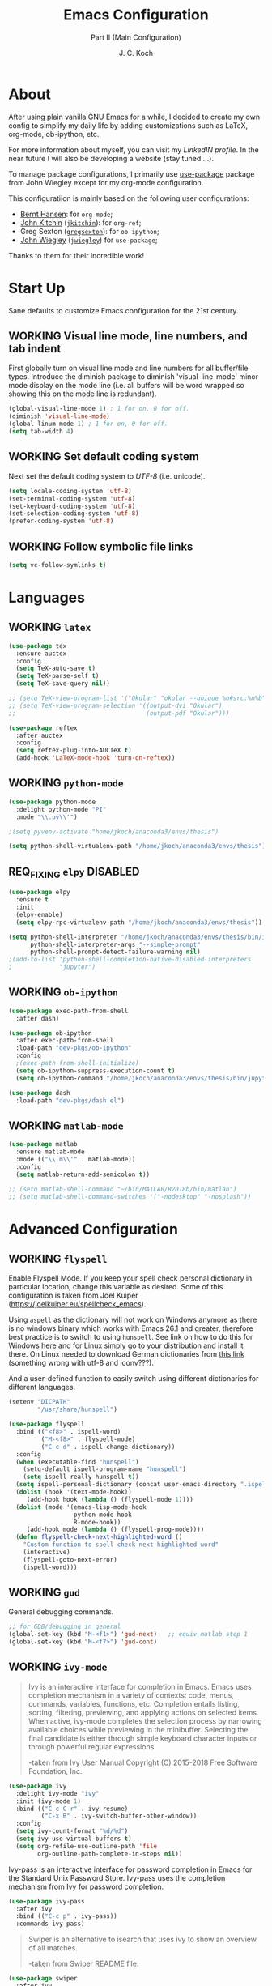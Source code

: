 #+TITLE: Emacs Configuration
#+SUBTITLE: Part II (Main Configuration)
#+AUTHOR: J. C. Koch
#+EMAIL: jchkoch@gmail.com
#+SEQ_TODO: NEW(n) REQ_FIXING(r) | WORKING(w)
#+TAGS: LIKE(l) NOTSURE(o) DISLIKE(d) 

* About
After using plain vanilla GNU Emacs for a while, I decided to create my own config to simplify my daily life by adding customizations such as LaTeX, org-mode, ob-ipython, etc.

For more information about myself, you can visit my [[www.linkedin.com/in/kochjc][LinkedIN profile]]. In the near future I will also be developing a website (stay tuned ...).

To manage package configurations, I primarily use [[https://jwiegley.github.io/use-package][use-package]] package from John Wiegley except for my org-mode configuration.

This configuratiion is mainly based on the following user configurations:
- [[http://doc.norang.ca/org-mode.html][Bernt Hansen]]: for =org-mode=;
- [[http://kitchingroup.cheme.cmu.edu/][John Kitchin]] ([[https://github.com/jkitchin][=jkitchin=]]): for =org-ref=;
- Greg Sexton ([[https://github.com/gregsexton][=gregsexton=]]): for =ob-ipython=;
- [[http://www.newartisans.com][John Wiegley]] ([[https://github.com/jwiegley/dot-emacs/][=jwiegley=]]) for =use-package=;

Thanks to them for their incredible work!

* Start Up
Sane defaults to customize Emacs configuration for the 21st century.

** WORKING Visual line mode, line numbers, and tab indent
First globally turn on visual line mode and line numbers for all buffer/file types.
Introduce the diminish package to diminish 'visual-line-mode' minor mode display on the mode line (i.e. all buffers will be word wrapped so showing this on the mode line is redundant).

#+begin_src emacs-lisp
  (global-visual-line-mode 1) ; 1 for on, 0 for off.
  (diminish 'visual-line-mode)
  (global-linum-mode 1) ; 1 for on, 0 for off.
  (setq tab-width 4)
#+END_SRC

#+RESULTS:
: t

** WORKING Set default coding system
Next set the default coding system to /UTF-8/ (i.e. unicode).

#+BEGIN_SRC emacs-lisp
(setq locale-coding-system 'utf-8)
(set-terminal-coding-system 'utf-8)
(set-keyboard-coding-system 'utf-8)
(set-selection-coding-system 'utf-8)
(prefer-coding-system 'utf-8)
#+END_SRC

#+RESULTS:
** WORKING Follow symbolic file links

#+BEGIN_SRC emacs-lisp
  (setq vc-follow-symlinks t)
#+END_SRC

#+RESULTS:
: t
* Languages
** WORKING =latex=

#+BEGIN_SRC emacs-lisp
    (use-package tex
      :ensure auctex
      :config
      (setq TeX-auto-save t)
      (setq TeX-parse-self t)
      (setq TeX-save-query nil))

    ;; (setq TeX-view-program-list '("Okular" "okular --unique %o#src:%n%b"))
    ;; (setq TeX-view-program-selection '((output-dvi "Okular")
    ;;                                    (output-pdf "Okular")))

    (use-package reftex
      :after auctex
      :config
      (setq reftex-plug-into-AUCTeX t)
      (add-hook 'LaTeX-mode-hook 'turn-on-reftex))
#+END_SRC

** WORKING =python-mode=

#+BEGIN_SRC emacs-lisp
  (use-package python-mode
    :delight python-mode "PI"
    :mode "\\.py\\'")

  ;(setq pyvenv-activate "home/jkoch/anaconda3/envs/thesis")

  (setq python-shell-virtualenv-path "/home/jkoch/anaconda3/envs/thesis")
#+END_SRC

#+RESULTS:
: /home/jkoch/anaconda3/envs/thesis

** REQ_FIXING =elpy=                                       :DISABLED:

#+begin_src emacs-lisp
  (use-package elpy
    :ensure t
    :init
    (elpy-enable)
    (setq elpy-rpc-virtualenv-path "/home/jkoch/anaconda3/envs/thesis")) 

  (setq python-shell-interpreter "/home/jkoch/anaconda3/envs/thesis/bin/ipython"
        python-shell-interpreter-args "--simple-prompt"
        python-shell-prompt-detect-failure-warning nil)
  ;(add-to-list 'python-shell-completion-native-disabled-interpreters
  ;             "jupyter")
#+end_src

#+RESULTS:

** WORKING =ob-ipython=

#+BEGIN_SRC emacs-lisp
  (use-package exec-path-from-shell
    :after dash)

  (use-package ob-ipython
    :after exec-path-from-shell
    :load-path "dev-pkgs/ob-ipython"
    :config
    ;(exec-path-from-shell-initialize)
    (setq ob-ipython-suppress-execution-count t)
    (setq ob-ipython-command "/home/jkoch/anaconda3/envs/thesis/bin/jupyter"))

  (use-package dash
    :load-path "dev-pkgs/dash.el")
#+END_SRC

#+RESULTS:

** WORKING =matlab-mode=

#+BEGIN_SRC emacs-lisp
  (use-package matlab
    :ensure matlab-mode
    :mode (("\\.m\\'" . matlab-mode))
    :config
    (setq matlab-return-add-semicolon t))

  ;; (setq matlab-shell-command "~/bin/MATLAB/R2018b/bin/matlab")
  ;; (setq matlab-shell-command-switches '("-nodesktop" "-nosplash"))
#+END_SRC

#+RESULTS:
: ((\.m\' . matlab-mode) (\.odc\' . archive-mode) (\.odf\' . archive-mode) (\.odi\' . archive-mode) (\.otp\' . archive-mode) (\.odp\' . archive-mode) (\.otg\' . archive-mode) (\.odg\' . archive-mode) (\.ots\' . archive-mode) (\.ods\' . archive-mode) (\.odm\' . archive-mode) (\.ott\' . archive-mode) (\.odt\' . archive-mode) (\.[pP][dD][fF]\' . pdf-view-mode) (\.m\' . octave-mode) (\.py\' . python-mode) (\.hva\' . latex-mode) (\.drv\' . latex-mode) (\.ledger\' . ledger-mode) (/git-rebase-todo\' . git-rebase-mode) (\.tlc$ . tlc-mode) (\.m$ . matlab-mode) (\.po[tx]?\' . po-mode) (\.gpg\(~\|\.~[0-9]+~\)?\' nil epa-file) (\.\(?:3fr\|a\(?:r[tw]\|vs\)\|bmp[23]?\|c\(?:als?\|myka?\|r[2w]\|u[rt]\)\|d\(?:c[mrx]\|ds\|ng\|px\)\|exr\|f\(?:ax\|its\)\|gif\(?:87\)?\|hrz\|ic\(?:on\|[bo]\)\|j\(?:\(?:pe\|[np]\)g\)\|k\(?:25\|dc\)\|m\(?:iff\|ng\|rw\|s\(?:l\|vg\)\|tv\)\|nef\|o\(?:rf\|tb\)\|p\(?:bm\|c\(?:ds\|[dltx]\)\|db\|ef\|gm\|i\(?:ct\|x\)\|jpeg\|n\(?:g\(?:24\|32\|8\)\|[gm]\)\|pm\|sd\|tif\|wp\)\|r\(?:a[fs]\|gb[ao]?\|l[ae]\)\|s\(?:c[rt]\|fw\|gi\|r[2f]\|un\|vgz?\)\|t\(?:ga\|i\(?:ff\(?:64\)?\|le\|m\)\|tf\)\|uyvy\|v\(?:da\|i\(?:car\|d\|ff\)\|st\)\|w\(?:bmp\|pg\)\|x\(?:3f\|bm\|cf\|pm\|wd\|[cv]\)\|y\(?:cbcra?\|uv\)\)\' . image-mode) (\.elc\' . elisp-byte-code-mode) (\.dz\' nil jka-compr) (\.xz\' nil jka-compr) (\.lzma\' nil jka-compr) (\.lz\' nil jka-compr) (\.g?z\' nil jka-compr) (\.bz2\' nil jka-compr) (\.Z\' nil jka-compr) (\.vr[hi]?\' . vera-mode) (\(?:\.\(?:rbw?\|ru\|rake\|thor\|jbuilder\|rabl\|gemspec\|podspec\)\|/\(?:Gem\|Rake\|Cap\|Thor\|Puppet\|Berks\|Vagrant\|Guard\|Pod\)file\)\' . ruby-mode) (\.re?st\' . rst-mode) (\.pyw?\' . python-mode) (\.scss\' . scss-mode) (\.awk\' . awk-mode) (\.\(u?lpc\|pike\|pmod\(\.in\)?\)\' . pike-mode) (\.idl\' . idl-mode) (\.java\' . java-mode) (\.m\' . objc-mode) (\.ii\' . c++-mode) (\.i\' . c-mode) (\.lex\' . c-mode) (\.y\(acc\)?\' . c-mode) (\.[ch]\' . c-mode) (\.\(CC?\|HH?\)\' . c++-mode) (\.[ch]\(pp\|xx\|\+\+\)\' . c++-mode) (\.\(cc\|hh\)\' . c++-mode) (\.\(bat\|cmd\)\' . bat-mode) (\.[sx]?html?\(\.[a-zA-Z_]+\)?\' . html-mode) (\.svgz?\' . image-mode) (\.svgz?\' . xml-mode) (\.x[bp]m\' . image-mode) (\.x[bp]m\' . c-mode) (\.p[bpgn]m\' . image-mode) (\.tiff?\' . image-mode) (\.gif\' . image-mode) (\.png\' . image-mode) (\.jpe?g\' . image-mode) (\.te?xt\' . text-mode) (\.[tT]e[xX]\' . tex-mode) (\.ins\' . tex-mode) (\.ltx\' . latex-mode) (\.dtx\' . doctex-mode) (\.org\' . org-mode) (\.el\' . emacs-lisp-mode) (Project\.ede\' . emacs-lisp-mode) (\.\(scm\|stk\|ss\|sch\)\' . scheme-mode) (\.l\' . lisp-mode) (\.li?sp\' . lisp-mode) (\.[fF]\' . fortran-mode) (\.for\' . fortran-mode) (\.p\' . pascal-mode) (\.pas\' . pascal-mode) (\.\(dpr\|DPR\)\' . delphi-mode) (\.ad[abs]\' . ada-mode) (\.ad[bs].dg\' . ada-mode) (\.\([pP]\([Llm]\|erl\|od\)\|al\)\' . perl-mode) (Imakefile\' . makefile-imake-mode) (Makeppfile\(?:\.mk\)?\' . makefile-makepp-mode) (\.makepp\' . makefile-makepp-mode) (\.mk\' . makefile-gmake-mode) (\.make\' . makefile-gmake-mode) ([Mm]akefile\' . makefile-gmake-mode) (\.am\' . makefile-automake-mode) (\.texinfo\' . texinfo-mode) (\.te?xi\' . texinfo-mode) (\.[sS]\' . asm-mode) (\.asm\' . asm-mode) (\.css\' . css-mode) (\.mixal\' . mixal-mode) (\.gcov\' . compilation-mode) (/\.[a-z0-9-]*gdbinit . gdb-script-mode) (-gdb\.gdb . gdb-script-mode) ([cC]hange\.?[lL]og?\' . change-log-mode) ([cC]hange[lL]og[-.][0-9]+\' . change-log-mode) (\$CHANGE_LOG\$\.TXT . change-log-mode) (\.scm\.[0-9]*\' . scheme-mode) (\.[ckz]?sh\'\|\.shar\'\|/\.z?profile\' . sh-mode) (\.bash\' . sh-mode) (\(/\|\`\)\.\(bash_\(profile\|history\|log\(in\|out\)\)\|z?log\(in\|out\)\)\' . sh-mode) (\(/\|\`\)\.\(shrc\|[kz]shrc\|bashrc\|t?cshrc\|esrc\)\' . sh-mode) (\(/\|\`\)\.\([kz]shenv\|xinitrc\|startxrc\|xsession\)\' . sh-mode) (\.m?spec\' . sh-mode) (\.m[mes]\' . nroff-mode) (\.man\' . nroff-mode) (\.sty\' . latex-mode) (\.cl[so]\' . latex-mode) (\.bbl\' . latex-mode) (\.bib\' . bibtex-mode) (\.bst\' . bibtex-style-mode) (\.sql\' . sql-mode) (\.m[4c]\' . m4-mode) (\.mf\' . metafont-mode) (\.mp\' . metapost-mode) (\.vhdl?\' . vhdl-mode) (\.article\' . text-mode) (\.letter\' . text-mode) (\.i?tcl\' . tcl-mode) (\.exp\' . tcl-mode) (\.itk\' . tcl-mode) (\.icn\' . icon-mode) (\.sim\' . simula-mode) (\.mss\' . scribe-mode) (\.f9[05]\' . f90-mode) (\.f0[38]\' . f90-mode) (\.indent\.pro\' . fundamental-mode) (\.\(pro\|PRO\)\' . idlwave-mode) (\.srt\' . srecode-template-mode) (\.prolog\' . prolog-mode) (\.tar\' . tar-mode) (\.\(arc\|zip\|lzh\|lha\|zoo\|[jew]ar\|xpi\|rar\|7z\|ARC\|ZIP\|LZH\|LHA\|ZOO\|[JEW]AR\|XPI\|RAR\|7Z\)\' . archive-mode) (\.oxt\' . archive-mode) (\.\(deb\|[oi]pk\)\' . archive-mode) (\`/tmp/Re . text-mode) (/Message[0-9]*\' . text-mode) (\`/tmp/fol/ . text-mode) (\.oak\' . scheme-mode) (\.sgml?\' . sgml-mode) (\.x[ms]l\' . xml-mode) (\.dbk\' . xml-mode) (\.dtd\' . sgml-mode) (\.ds\(ss\)?l\' . dsssl-mode) (\.jsm?\' . javascript-mode) (\.json\' . javascript-mode) (\.[ds]?vh?\' . verilog-mode) (\.by\' . bovine-grammar-mode) (\.wy\' . wisent-grammar-mode) ([:/\]\..*\(emacs\|gnus\|viper\)\' . emacs-lisp-mode) (\`\..*emacs\' . emacs-lisp-mode) ([:/]_emacs\' . emacs-lisp-mode) (/crontab\.X*[0-9]+\' . shell-script-mode) (\.ml\' . lisp-mode) (\.ld[si]?\' . ld-script-mode) (ld\.?script\' . ld-script-mode) (\.xs\' . c-mode) (\.x[abdsru]?[cnw]?\' . ld-script-mode) (\.zone\' . dns-mode) (\.soa\' . dns-mode) (\.asd\' . lisp-mode) (\.\(asn\|mib\|smi\)\' . snmp-mode) (\.\(as\|mi\|sm\)2\' . snmpv2-mode) (\.\(diffs?\|patch\|rej\)\' . diff-mode) (\.\(dif\|pat\)\' . diff-mode) (\.[eE]?[pP][sS]\' . ps-mode) (\.\(?:PDF\|DVI\|OD[FGPST]\|DOCX?\|XLSX?\|PPTX?\|pdf\|djvu\|dvi\|od[fgpst]\|docx?\|xlsx?\|pptx?\)\' . doc-view-mode-maybe) (configure\.\(ac\|in\)\' . autoconf-mode) (\.s\(v\|iv\|ieve\)\' . sieve-mode) (BROWSE\' . ebrowse-tree-mode) (\.ebrowse\' . ebrowse-tree-mode) (#\*mail\* . mail-mode) (\.g\' . antlr-mode) (\.mod\' . m2-mode) (\.ses\' . ses-mode) (\.docbook\' . sgml-mode) (\.com\' . dcl-mode) (/config\.\(?:bat\|log\)\' . fundamental-mode) (\.\(?:[iI][nN][iI]\|[lL][sS][tT]\|[rR][eE][gG]\|[sS][yY][sS]\)\' . conf-mode) (\.\(?:desktop\|la\)\' . conf-unix-mode) (\.ppd\' . conf-ppd-mode) (java.+\.conf\' . conf-javaprop-mode) (\.properties\(?:\.[a-zA-Z0-9._-]+\)?\' . conf-javaprop-mode) (\`/etc/\(?:DIR_COLORS\|ethers\|.?fstab\|.*hosts\|lesskey\|login\.?de\(?:fs\|vperm\)\|magic\|mtab\|pam\.d/.*\|permissions\(?:\.d/.+\)?\|protocols\|rpc\|services\)\' . conf-space-mode) (\`/etc/\(?:acpid?/.+\|aliases\(?:\.d/.+\)?\|default/.+\|group-?\|hosts\..+\|inittab\|ksysguarddrc\|opera6rc\|passwd-?\|shadow-?\|sysconfig/.+\)\' . conf-mode) ([cC]hange[lL]og[-.][-0-9a-z]+\' . change-log-mode) (/\.?\(?:gitconfig\|gnokiirc\|hgrc\|kde.*rc\|mime\.types\|wgetrc\)\' . conf-mode) (/\.\(?:enigma\|gltron\|gtk\|hxplayer\|net\|neverball\|qt/.+\|realplayer\|scummvm\|sversion\|sylpheed/.+\|xmp\)rc\' . conf-mode) (/\.\(?:gdbtkinit\|grip\|orbital/.+txt\|rhosts\|tuxracer/options\)\' . conf-mode) (/\.?X\(?:default\|resource\|re\)s\> . conf-xdefaults-mode) (/X11.+app-defaults/\|\.ad\' . conf-xdefaults-mode) (/X11.+locale/.+/Compose\' . conf-colon-mode) (/X11.+locale/compose\.dir\' . conf-javaprop-mode) (\.~?[0-9]+\.[0-9][-.0-9]*~?\' nil t) (\.\(?:orig\|in\|[bB][aA][kK]\)\' nil t) ([/.]c\(?:on\)?f\(?:i?g\)?\(?:\.[a-zA-Z0-9._-]+\)?\' . conf-mode-maybe) (\.[1-9]\' . nroff-mode) (\.tgz\' . tar-mode) (\.tbz2?\' . tar-mode) (\.txz\' . tar-mode) (\.\(aux\|bbl\|toc\|lo[ft]\|idx\|ind\|glo\)\' . plain-tex-mode) (\.maple\' . maple-mode) (\.mpl\' . maple-mode) (\^maple- . maple-mode) (\^mpl- . maple-mode) (\.perl\' . perl-mode) (\.p\' . pascal-mode))

* Advanced Configuration
** WORKING =flyspell=
Enable Flyspell Mode. 
If you keep your spell check personal dictionary in particular location, change this variable as desired. 
Some of this configuration is taken from Joel Kuiper (https://joelkuiper.eu/spellcheck_emacs).

Using =aspell= as the dictionary will not work on Windows anymore as there is no windows binary which works with Emacs 26.1 and greater, therefore best practice is to switch to using =hunspell=.
See link on how to do this for Windows [[https://lists.gnu.org/archive/html/help-gnu-emacs/2014-04/msg00030.html][here]] and for Linux simply go to your distribution and install it there.
On Linux needed to download German dictionaries from [[https://github.com/wooorm/dictionaries][this link]] (something wrong with utf-8 and iconv???).

And a user-defined function to easily switch using different dictionaries for different languages.

#+begin_src emacs-lisp
  (setenv "DICPATH"
          "/usr/share/hunspell")
#+end_src

#+RESULTS:
: /usr/share/hunspell

#+BEGIN_SRC emacs-lisp
  (use-package flyspell
    :bind (("<f8>" . ispell-word)
           ("M-<f8>" . flyspell-mode)
           ("C-c d" . ispell-change-dictionary))
    :config
    (when (executable-find "hunspell")
      (setq-default ispell-program-name "hunspell")
      (setq ispell-really-hunspell t))
    (setq ispell-personal-dictionary (concat user-emacs-directory ".ispell"))
    (dolist (hook '(text-mode-hook))
       (add-hook hook (lambda () (flyspell-mode 1))))
    (dolist (mode '(emacs-lisp-mode-hook
                    python-mode-hook
                    R-mode-hook))
       (add-hook mode (lambda () (flyspell-prog-mode)))) 
    (defun flyspell-check-next-highlighted-word ()
      "Custom function to spell check next highlighted word"
      (interactive)
      (flyspell-goto-next-error)
      (ispell-word)))
#+END_SRC

#+RESULTS:
: ispell-change-dictionary

** WORKING =gud=
General debugging commands.

#+BEGIN_SRC emacs-lisp
  ;; for GDB/debugging in general
  (global-set-key (kbd "M-<f1>") 'gud-next)   ;; equiv matlab step 1 
  (global-set-key (kbd "M-<f7>") 'gud-cont)
#+END_SRC

#+RESULTS:
: gud-finish

** WORKING =ivy-mode=

#+BEGIN_QUOTE
Ivy is an interactive interface for completion in Emacs. Emacs uses completion mechanism in a variety of contexts: code, menus, commands, variables, functions, etc. Completion entails listing, sorting, filtering, previewing, and applying actions on selected items. When active, ivy-mode completes the selection process by narrowing available choices while previewing in the minibuffer. Selecting the final candidate is either through simple keyboard character inputs or through powerful regular expressions. 

-taken from Ivy User Manual Copyright (C) 2015-2018 Free Software Foundation, Inc. 
#+END_QUOTE

#+BEGIN_SRC emacs-lisp
  (use-package ivy
    :delight ivy-mode "ivy"
    :init (ivy-mode 1)
    :bind (("C-c C-r" . ivy-resume)
           ("C-x B" . ivy-switch-buffer-other-window))
    :config
    (setq ivy-count-format "%d/%d")
    (setq ivy-use-virtual-buffers t)
    (setq org-refile-use-outline-path 'file
          org-outline-path-complete-in-steps nil))
#+END_SRC

#+RESULTS:
: ivy-switch-buffer-other-window

Ivy-pass is an interactive interface for password completion in Emacs for the Standard Unix Password Store. Ivy-pass uses the completion mechanism from Ivy for password completion.

#+BEGIN_SRC emacs-lisp
  (use-package ivy-pass
    :after ivy
    :bind (("C-c p" . ivy-pass))
    :commands ivy-pass)
#+END_SRC

#+BEGIN_QUOTE
Swiper is an alternative to isearch that uses ivy to show an overview of all matches.

-taken from Swiper README file.
#+END_QUOTE

#+BEGIN_SRC emacs-lisp
  (use-package swiper
    :after ivy
    :bind (("C-s" . swiper)
           ("C-r" . swiper)))
#+END_SRC

#+RESULTS:
: swiper

** WORKING =ibuffer=
Set the Buffer List buffer as to default with "ibuffer".

#+BEGIN_SRC emacs-lisp
  (use-package ibuffer
    :init
    (add-hook 'ibuffer-mode-hook
              (lambda ()
                (ibuffer-auto-mode 1)
                (ibuffer-switch-to-saved-filter-groups "default")))
    :bind ("C-x C-b" . ibuffer)
    :config
    (setq ibuffer-saved-filter-groups
          (quote (("default"
                   ("dired" (mode . dired-mode))
                   ("org" (name . "^.*org$"))
                   ("shell" (or (mode . eshell-mode) (mode . shell-mode)))
                   ("programming" (or
                                   (mode . python-mode)
                                   (mode . octave-mode)))
                   ("emacs" (or
                             (name . "^\\*scratch\\*$")
                             (name . "^\\*Messages\\*$")))
                   ("magit" (mode . Magit)) 
                   )))))
#+END_SRC

#+RESULTS:
: ibuffer

** WORKING =ledger-mode=
Plain-text double-entry accounting program.

#+BEGIN_SRC emacs-lisp
  (use-package ledger-mode
    :mode "\\.ledger\\'"
    :config
    (add-hook 'ledger-mode-hook
              (lambda ()
                (setq-local tab-always-indent 'complete)
                (setq-local completion-cycle-threshold t)
                (setq-local ledger-complete-in-steps t)
                (setq-local (ledger-clear-whole-transactions t)))))

  (use-package flycheck-ledger 
    :after ledger-mode)
#+END_SRC

#+RESULTS:

** WORKING =magit=
Set up Git version control from within Emacs using the package Magit.

#+begin_src emacs-lisp
(use-package magit
  :bind (("C-x g" . magit-status)))
#+end_src

#+RESULTS:
: magit-status

** WORKING =ox-word=
From John Kitchin. Downloaded (static) elisp file.

#+begin_src elisp
  (add-to-list 'load-path "~/.emacs.d/dev-pkgs/")
  (require 'ox-word)
#+end_src

#+RESULTS:
: ox-word

** WORKING =pamparam=

From [[https://melpa.org/#/pamparam][Melpa]] uploaded by abo-abo.

#+begin_src emacs-lisp
  (use-package pamparam
    :config
    (setq pamparam-path "/winc/jk/languagelearning/sverige/pamparamRepo/sverige.pam")
    (setq pamparam-alist '(("/winc/jk/languagelearning/sverige/pamparamRepo/sverige.org"
                          . "/winc/jk/languagelearning/sverige/pamparamRepo/sverige.pam")))
    (global-set-key (kbd "C-c m") 'hydra-pamparam/body))
#+end_src

#+RESULTS:
: t

** WORKING =pdf-tools=

#+BEGIN_SRC emacs-lisp
  (add-to-list 'load-path "~/.emacs.d/dev-pkgs/pdf-tools")
  (use-package pdf-tools)
  (pdf-tools-install)
  (add-hook 'pdf-view-mode-hook (lambda() (linum-mode -1)))
#+END_SRC

#+RESULTS:
| pdf-tools-enable-minor-modes | (lambda nil (linum-mode -1)) |

** WORKING =try=
A package to try out other interesting GNU Emacs packages without having to install the packages.

#+BEGIN_SRC emacs-lisp
  (use-package try)
#+END_SRC

** WORKING =undo-tree-mode=
Package improves undo/redo commands within Emacs. Note that custom key binding for undo "C-z" replaces (removes) normal command to minimize the Emacs window.

#+BEGIN_SRC emacs-lisp
  (use-package undo-tree
    :delight undo-tree-mode "Z"
    :bind (("C-z" . undo-tree-undo)
           ("C-S-z" . redo))
    :config 
    (global-undo-tree-mode) ;;turn on everywhere
    (defalias 'redo 'undo-tree-redo))
#+END_SRC

#+RESULTS:
: redo

** WORKING =ox-ipynb=

#+begin_src emacs-lisp
  (add-to-list 'load-path "~/.emacs.d/dev-pkgs/ox-ipynb")
  (require 'ox-ipynb)
#+end_src

#+RESULTS:
: ox-ipynb

* =org-mode=

#+BEGIN_QUOTE
Org mode is for keeping notes, maintaining TODO lists, planning projects, and
authoring documents with a fast and effective plain-text system.

[[http://orgmode.org/][Carsten Dominik]]
#+END_QUOTE

#+BEGIN_SRC emacs-lisp
  (use-package org
    :ensure org-plus-contrib
    :bind (("<f12>" . org-agenda)
           ("C-c l" . org-insert-link)
           ("C-o" . org-open-at-point)
           ("C-c c" . org-capture)
           ("<f2>" . org-edit-src-code)
           ("<f3>" . org-edit-src-exit)
           ("<f5>" . org-clock-in)
           ("<f6>" . org-clock-out)
           ("<f7>" . org-habit-toggle-habits)
           ("<f9> I" . bh/punch-in)
           ("<f9> O" . bh/punch-out)
           ("<f9> SPC" . bh/clock-in-last-task)
           ("C-c d" . org-decrypt-entry)))

  (add-hook 'org-mode-hook
            (lambda () (set-input-method "swedish-postfix")))
#+END_SRC

#+RESULTS:
: org-decrypt-entry

#+BEGIN_SRC emacs-lisp
  (require 'ox-extra)
  (ox-extras-activate '(ignore-headlines))
  (setq org-list-allow-alphabetical t)
#+END_SRC

#+RESULTS:
: t

** WORKING TODO States

#+BEGIN_SRC emacs-lisp
  (setq org-todo-keywords
    (quote ((sequence "TODO(t)" "NEXT(n)" "|" "DONE(d)" "REVIEW(r)")
            (sequence "WAITING(w@/!)" "HOLD(h@/!)" "|" "CANCELLED(c@/!)" "PHONE" "MEETING"))))

  (setq org-todo-keyword-faces
    (quote (("TODO" :foreground "red" :weight bold)
            ("NEXT" :foreground "blue" :weight bold)
            ("DONE" :foreground "forest green" :weight bold)
            ("REVIEW" :foreground "yellow" :weight bold)
            ("WAITING" :foreground "orange" :weight bold)
            ("HOLD" :foreground "magenta" :weight bold)
            ("CANCELLED" :foreground "forest green" :weight bold)
            ("MEETING" :foreground "forest green" :weight bold)
            ("PHONE" :foreground "forest green" :weight bold))))

  (setq org-use-fast-todo-selection t)
#+END_SRC

#+RESULTS:
: t

** WORKING Tag Configuration

#+BEGIN_SRC emacs-lisp
  ;; TODO state tag triggers
  (setq org-todo-state-tags-triggers
        (quote (("CANCELLED" ("CANCELLED" . t))
                ("WAITING" ("WAITING" . t))
                ("HOLD" ("WAITING") ("HOLD" . t))
                (done ("WAITING") ("HOLD"))
                ("TODO" ("WAITING") ("CANCELLED") ("HOLD"))
                ("NEXT" ("WAITING") ("CANCELLED") ("HOLD"))
                ("DONE" ("WAITING") ("CANCELLED") ("HOLD")))))

  ;; Tag placement
  (setq org-tags-column -70)
#+END_SRC

#+RESULTS:
: -70

** WORKING Agenda
*** WORKING Set agenda files
Set directory where all my files for the Org-Mode Agenda exist.
This code will set a directory and will be recursive into sub-directories.
Taken from https://www.reddit.com/r/orgmode/comments/6q6cdk/adding_files_to_the_agenda_list_recursively/.

#+BEGIN_SRC emacs-lisp
  (setq org-agenda-files (list "/winc/jk/myLife/"))
#+END_SRC

#+RESULTS:
| /winc/jk/myLife/ |

*** WORKING =org-habit=

#+BEGIN_SRC emacs-lisp
  ;; (add-to-list 'org-modules 'org-habit)
  (require 'org-habit)
  (setq org-modules (quote (org-habit)))
  (setq org-habit-show-habits-only-for-today t)
  (setq org-habit-graph-column 45)
#+END_SRC

#+RESULTS:
: 45

*** Custom agenda functions

#+BEGIN_SRC emacs-lisp
  (defun bh/find-project-task ()
    "Move point to the parent (project) task if any"
    (save-restriction
      (widen)
      (let ((parent-task (save-excursion (org-back-to-heading 'invisible-ok) (point))))
        (while (org-up-heading-safe)
          (when (member (nth 2 (org-heading-components)) org-todo-keywords-1)
            (setq parent-task (point))))
        (goto-char parent-task)
        parent-task)))

  (defun bh/is-project-p ()
    "Any task with a todo keyword subtask"
    (save-restriction
      (widen)
      (let ((has-subtask)
            (subtree-end (save-excursion (org-end-of-subtree t)))
            (is-a-task (member (nth 2 (org-heading-components)) org-todo-keywords-1)))
        (save-excursion
          (forward-line 1)
          (while (and (not has-subtask)
                      (< (point) subtree-end)
                      (re-search-forward "^\*+ " subtree-end t))
            (when (member (org-get-todo-state) org-todo-keywords-1)
              (setq has-subtask t))))
        (and is-a-task has-subtask))))

  (defun bh/is-project-subtree-p ()
    "Any task with a todo keyword that is in a project subtree.
  Callers of this function already widen the buffer view."
    (let ((task (save-excursion (org-back-to-heading 'invisible-ok)
                                (point))))
      (save-excursion
        (bh/find-project-task)
        (if (equal (point) task)
            nil
          t))))

  (defun bh/is-task-p ()
    "Any task with a todo keyword and no subtask"
    (save-restriction
      (widen)
      (let ((has-subtask)
            (subtree-end (save-excursion (org-end-of-subtree t)))
            (is-a-task (member (nth 2 (org-heading-components)) org-todo-keywords-1)))
        (save-excursion
          (forward-line 1)
          (while (and (not has-subtask)
                      (< (point) subtree-end)
                      (re-search-forward "^\*+ " subtree-end t))
            (when (member (org-get-todo-state) org-todo-keywords-1)
              (setq has-subtask t))))
        (and is-a-task (not has-subtask)))))

  (defun bh/is-subproject-p ()
    "Any task which is a subtask of another project"
    (let ((is-subproject)
          (is-a-task (member (nth 2 (org-heading-components)) org-todo-keywords-1)))
      (save-excursion
        (while (and (not is-subproject) (org-up-heading-safe))
          (when (member (nth 2 (org-heading-components)) org-todo-keywords-1)
            (setq is-subproject t))))
      (and is-a-task is-subproject)))

  (defun bh/list-sublevels-for-projects-indented ()
    "Set org-tags-match-list-sublevels so when restricted to a subtree we list all subtasks.
    This is normally used by skipping functions where this variable is already local to the agenda."
    (if (marker-buffer org-agenda-restrict-begin)
        (setq org- tags-match-list-sublevels 'indented)
      (setq org-tags-match-list-sublevels nil))
    nil)

  (defun bh/list-sublevels-for-projects ()
    "Set org-tags-match-list-sublevels so when restricted to a subtree we list all subtasks.
    This is normally used by skipping functions where this variable is already local to the agenda."
    (if (marker-buffer org-agenda-restrict-begin)
        (setq org-tags-match-list-sublevels t)
      (setq org-tags-match-list-sublevels nil))
    nil)

  (defvar bh/hide-scheduled-and-waiting-next-tasks t)

  (defun bh/toggle-next-task-display ()
    (interactive)
    (setq bh/hide-scheduled-and-waiting-next-tasks (not bh/hide-scheduled-and-waiting-next-tasks))
    (when  (equal major-mode 'org-agenda-mode)
      (org-agenda-redo))
    (message "%s WAITING and SCHEDULED NEXT Tasks" (if bh/hide-scheduled-and-waiting-next-tasks "Hide" "Show")))

  (defun bh/skip-stuck-projects ()
    "Skip trees that are not stuck projects"
    (save-restriction
      (widen)
      (let ((next-headline (save-excursion (or (outline-next-heading) (point-max)))))
        (if (bh/is-project-p)
            (let* ((subtree-end (save-excursion (org-end-of-subtree t)))
                   (has-next ))
              (save-excursion
                (forward-line 1)
                (while (and (not has-next) (< (point) subtree-end) (re-search-forward "^\\*+ NEXT " subtree-end t))
                  (unless (member "WAITING" (org-get-tags-at))
                    (setq has-next t))))
              (if has-next
                  nil
                next-headline)) ; a stuck project, has subtasks but no next task
          nil))))

  (defun bh/skip-non-stuck-projects ()
    "Skip trees that are not stuck projects"
    ;; (bh/list-sublevels-for-projects-indented)
    (save-restriction
      (widen)
      (let ((next-headline (save-excursion (or (outline-next-heading) (point-max)))))
        (if (bh/is-project-p)
            (let* ((subtree-end (save-excursion (org-end-of-subtree t)))
                   (has-next ))
              (save-excursion
                (forward-line 1)
                (while (and (not has-next) (< (point) subtree-end) (re-search-forward "^\\*+ NEXT " subtree-end t))
                  (unless (member "WAITING" (org-get-tags-at))
                    (setq has-next t))))
              (if has-next
                  next-headline
                nil)) ; a stuck project, has subtasks but no next task
          next-headline))))

  (defun bh/skip-non-projects ()
    "Skip trees that are not projects"
    ;; (bh/list-sublevels-for-projects-indented)
    (if (save-excursion (bh/skip-non-stuck-projects))
        (save-restriction
          (widen)
          (let ((subtree-end (save-excursion (org-end-of-subtree t))))
            (cond
             ((bh/is-project-p)
              nil)
             ((and (bh/is-project-subtree-p) (not (bh/is-task-p)))
              nil)
             (t
              subtree-end))))
      (save-excursion (org-end-of-subtree t))))

  (defun bh/skip-non-tasks ()
    "Show non-project tasks.
  Skip project and sub-project tasks, habits, and project related tasks."
    (save-restriction
      (widen)
      (let ((next-headline (save-excursion (or (outline-next-heading) (point-max)))))
        (cond
         ((bh/is-task-p)
          nil)
         (t
          next-headline)))))

  (defun bh/skip-project-trees-and-habits ()
    "Skip trees that are projects"
    (save-restriction
      (widen)
      (let ((subtree-end (save-excursion (org-end-of-subtree t))))
        (cond
         ((bh/is-project-p)
          subtree-end)
         ((org-is-habit-p)
          subtree-end)
         (t
          nil)))))

  (defun bh/skip-projects-and-habits-and-single-tasks ()
    "Skip trees that are projects, tasks that are habits, single non-project tasks"
    (save-restriction
      (widen)
      (let ((next-headline (save-excursion (or (outline-next-heading) (point-max)))))
        (cond
         ((org-is-habit-p)
          next-headline)
         ((and bh/hide-scheduled-and-waiting-next-tasks
               (member "WAITING" (org-get-tags-at)))
          next-headline)
         ((bh/is-project-p)
          next-headline)
         ((and (bh/is-task-p) (not (bh/is-project-subtree-p)))
          next-headline)
         (t
          nil)))))

  (defun bh/skip-project-tasks-maybe ()
    "Show tasks related to the current restriction.
  When restricted to a project, skip project and sub project tasks, habits, NEXT tasks, and loose tasks.
  When not restricted, skip project and sub-project tasks, habits, and project related tasks."
    (save-restriction
      (widen)
      (let* ((subtree-end (save-excursion (org-end-of-subtree t)))
             (next-headline (save-excursion (or (outline-next-heading) (point-max))))
             (limit-to-project (marker-buffer org-agenda-restrict-begin)))
        (cond
         ((bh/is-project-p)
          next-headline)
         ((org-is-habit-p)
          subtree-end)
         ((and (not limit-to-project)
               (bh/is-project-subtree-p))
          subtree-end)
         ((and limit-to-project
               (bh/is-project-subtree-p)
               (member (org-get-todo-state) (list "NEXT")))
          subtree-end)
         (t
          nil)))))

  (defun bh/skip-project-tasks ()
    "Show non-project tasks.
  Skip project and sub-project tasks, habits, and project related tasks."
    (save-restriction
      (widen)
      (let* ((subtree-end (save-excursion (org-end-of-subtree t))))
        (cond
         ((bh/is-project-p)
          subtree-end)
         ((org-is-habit-p)
          subtree-end)
         ((bh/is-project-subtree-p)
          subtree-end)
         (t
          nil)))))

  (defun bh/skip-non-project-tasks ()
    "Show project tasks.
  Skip project and sub-project tasks, habits, and loose non-project tasks."
    (save-restriction
      (widen)
      (let* ((subtree-end (save-excursion (org-end-of-subtree t)))
             (next-headline (save-excursion (or (outline-next-heading) (point-max)))))
        (cond
         ((bh/is-project-p)
          next-headline)
         ((org-is-habit-p)
          subtree-end)
         ((and (bh/is-project-subtree-p)
               (member (org-get-todo-state) (list "NEXT")))
          subtree-end)
         ((not (bh/is-project-subtree-p))
          subtree-end)
         (t
          nil)))))

  (defun bh/skip-projects-and-habits ()
    "Skip trees that are projects and tasks that are habits"
    (save-restriction
      (widen)
      (let ((subtree-end (save-excursion (org-end-of-subtree t))))
        (cond
         ((bh/is-project-p)
          subtree-end)
         ((org-is-habit-p)
          subtree-end)
         (t
          nil)))))

  (defun bh/skip-non-subprojects ()
    "Skip trees that are not projects"
    (let ((next-headline (save-excursion (outline-next-heading))))
      (if (bh/is-subproject-p)
          nil
        next-headline)))

#+END_SRC

#+RESULTS:
: bh/skip-non-subprojects

*** WORKING Custom agenda view
Custom agenda view to see today's calendar and a list of NEXT tasks that I can work on next.

#+BEGIN_SRC emacs-lisp
  (setq org-agenda-span 'day)
  (setq org-agenda-use-time-grid t)
  (setq org-agenda-tags-column -155)
  (add-hook 'org-agenda-mode-hook
          (lambda ()
            (visual-line-mode -1)
            (toggle-truncate-lines 1)))

  (setq org-agenda-custom-commands
        (quote (("N" "Notes" tags "NOTE"
                 ((org-agenda-overriding-header "Notes")
                  (org-tags-match-list-sublevels t)))
                ("h" "Habits" tags-todo "STYLE=\"habit\""
                 ((org-agenda-overriding-header "Habits")
                  (org-agenda-sorting-strategy
                   '(todo-state-down effort-up category-keep))))
                (" " "Agenda"
                 ((agenda "" nil)
                  (tags "REFILE"
                        ((org-agenda-overriding-header "Tasks to Refile")
                         (org-tags-match-list-sublevels nil)))
                  (tags-todo "-CANCELLED/!NEXT"
                             ((org-agenda-overriding-header (concat "Project Next Tasks"
                                                                    (if bh/hide-scheduled-and-waiting-next-tasks
                                                                        ""
                                                                      " (including WAITING and SCHEDULED tasks)")))
                              (org-agenda-skip-function 'bh/skip-projects-and-habits-and-single-tasks)
                              (org-tags-match-list-sublevels t)
                              (org-agenda-todo-ignore-scheduled bh/hide-scheduled-and-waiting-next-tasks)
                              (org-agenda-todo-ignore-deadlines bh/hide-scheduled-and-waiting-next-tasks)
                              (org-agenda-todo-ignore-with-date bh/hide-scheduled-and-waiting-next-tasks)
                              (org-agenda-sorting-strategy
                               '(todo-state-down effort-up category-keep))))
                  (tags-todo "-HOLD-CANCELLED/!"
                             ((org-agenda-overriding-header "Projects")
                              (org-agenda-skip-function 'bh/skip-non-projects)
                              (org-tags-match-list-sublevels 'indented)
                              (org-agenda-sorting-strategy
                               '(category-keep))))
                  (tags-todo "-REFILE-CANCELLED-WAITING-HOLD/!"
                             ((org-agenda-overriding-header (concat "Project Subtasks"
                                                                    (if bh/hide-scheduled-and-waiting-next-tasks
                                                                        ""
                                                                      " (including WAITING and SCHEDULED tasks)")))
                              (org-agenda-skip-function 'bh/skip-non-project-tasks)
                              (org-agenda-todo-ignore-scheduled bh/hide-scheduled-and-waiting-next-tasks)
                              (org-agenda-todo-ignore-deadlines bh/hide-scheduled-and-waiting-next-tasks)
                              (org-agenda-todo-ignore-with-date bh/hide-scheduled-and-waiting-next-tasks)
                              (org-agenda-sorting-strategy
                               '(category-keep))))
                  (tags-todo "-REFILE-CANCELLED-WAITING-HOLD/!"
                             ((org-agenda-overriding-header (concat "Standalone Tasks"
                                                                    (if bh/hide-scheduled-and-waiting-next-tasks
                                                                        ""
                                                                      " (including WAITING and SCHEDULED tasks)")))
                              (org-agenda-skip-function 'bh/skip-project-tasks)
                              (org-agenda-todo-ignore-scheduled bh/hide-scheduled-and-waiting-next-tasks)
                              (org-agenda-todo-ignore-deadlines bh/hide-scheduled-and-waiting-next-tasks)
                              (org-agenda-todo-ignore-with-date bh/hide-scheduled-and-waiting-next-tasks)
                              (org-agenda-sorting-strategy
                               '(category-keep))))
                  (tags-todo "-CANCELLED/!"
                             ((org-agenda-overriding-header "Stuck Projects")
                              (org-agenda-skip-function 'bh/skip-non-stuck-projects)
                              (org-agenda-sorting-strategy
                               '(category-keep))))
                  (tags-todo "-CANCELLED+WAITING|HOLD/!"
                             ((org-agenda-overriding-header (concat "Waiting and Postponed Tasks"
                                                                    (if bh/hide-scheduled-and-waiting-next-tasks
                                                                        ""
                                                                      " (including WAITING and SCHEDULED tasks)")))
                              (org-agenda-skip-function 'bh/skip-non-tasks)
                              (org-tags-match-list-sublevels nil)
                              (org-agenda-todo-ignore-scheduled bh/hide-scheduled-and-waiting-next-tasks)
                              (org-agenda-todo-ignore-deadlines bh/hide-scheduled-and-waiting-next-tasks)))
                  (tags "-REFILE/"
                        ((org-agenda-overriding-header "Tasks to Archive")
                         (org-agenda-skip-function 'bh/skip-non-archivable-tasks)
                         (org-tags-match-list-sublevels nil))))
                 nil))))
#+END_SRC

#+RESULTS:
| N | Notes  | tags                                                                                                                                                                                                                                                                                                                                                                                                                                                                                                                                                                                                                                                                                                                                                                                                                                                                                                                                                                                                                                                                                                                                                                                                                                                                                                                                                                                                                                                                                                                                                                                                                                                                                                                                                                                                                                                                                                                                                                                                                                                                                                                                                                                                                                                                                                                  | NOTE                                                                                                                                                                                                                                                                                                                                                                                                                                                                                                                                                                                          | ((org-agenda-overriding-header Notes) (org-tags-match-list-sublevels t))                                                |
| h | Habits | tags-todo                                                                                                                                                                                                                                                                                                                                                                                                                                                                                                                                                                                                                                                                                                                                                                                                                                                                                                                                                                                                                                                                                                                                                                                                                                                                                                                                                                                                                                                                                                                                                                                                                                                                                                                                                                                                                                                                                                                                                                                                                                                                                                                                                                                                                                                                                                             | STYLE="habit"                                                                                                                                                                                                                                                                                                                                                                                                                                                                                                                                                                                 | ((org-agenda-overriding-header Habits) (org-agenda-sorting-strategy (quote (todo-state-down effort-up category-keep)))) |
|   | Agenda | ((agenda  nil) (tags REFILE ((org-agenda-overriding-header Tasks to Refile) (org-tags-match-list-sublevels nil))) (tags-todo -CANCELLED/!NEXT ((org-agenda-overriding-header (concat Project Next Tasks (if bh/hide-scheduled-and-waiting-next-tasks   (including WAITING and SCHEDULED tasks)))) (org-agenda-skip-function (quote bh/skip-projects-and-habits-and-single-tasks)) (org-tags-match-list-sublevels t) (org-agenda-todo-ignore-scheduled bh/hide-scheduled-and-waiting-next-tasks) (org-agenda-todo-ignore-deadlines bh/hide-scheduled-and-waiting-next-tasks) (org-agenda-todo-ignore-with-date bh/hide-scheduled-and-waiting-next-tasks) (org-agenda-sorting-strategy (quote (todo-state-down effort-up category-keep))))) (tags-todo -HOLD-CANCELLED/! ((org-agenda-overriding-header Projects) (org-agenda-skip-function (quote bh/skip-non-projects)) (org-tags-match-list-sublevels (quote indented)) (org-agenda-sorting-strategy (quote (category-keep))))) (tags-todo -REFILE-CANCELLED-WAITING-HOLD/! ((org-agenda-overriding-header (concat Project Subtasks (if bh/hide-scheduled-and-waiting-next-tasks   (including WAITING and SCHEDULED tasks)))) (org-agenda-skip-function (quote bh/skip-non-project-tasks)) (org-agenda-todo-ignore-scheduled bh/hide-scheduled-and-waiting-next-tasks) (org-agenda-todo-ignore-deadlines bh/hide-scheduled-and-waiting-next-tasks) (org-agenda-todo-ignore-with-date bh/hide-scheduled-and-waiting-next-tasks) (org-agenda-sorting-strategy (quote (category-keep))))) (tags-todo -REFILE-CANCELLED-WAITING-HOLD/! ((org-agenda-overriding-header (concat Standalone Tasks (if bh/hide-scheduled-and-waiting-next-tasks   (including WAITING and SCHEDULED tasks)))) (org-agenda-skip-function (quote bh/skip-project-tasks)) (org-agenda-todo-ignore-scheduled bh/hide-scheduled-and-waiting-next-tasks) (org-agenda-todo-ignore-deadlines bh/hide-scheduled-and-waiting-next-tasks) (org-agenda-todo-ignore-with-date bh/hide-scheduled-and-waiting-next-tasks) (org-agenda-sorting-strategy (quote (category-keep))))) (tags-todo -CANCELLED/! ((org-agenda-overriding-header Stuck Projects) (org-agenda-skip-function (quote bh/skip-non-stuck-projects)) (org-agenda-sorting-strategy (quote (category-keep))))) (tags-todo -CANCELLED+WAITING | HOLD/! ((org-agenda-overriding-header (concat Waiting and Postponed Tasks (if bh/hide-scheduled-and-waiting-next-tasks   (including WAITING and SCHEDULED tasks)))) (org-agenda-skip-function (quote bh/skip-non-tasks)) (org-tags-match-list-sublevels nil) (org-agenda-todo-ignore-scheduled bh/hide-scheduled-and-waiting-next-tasks) (org-agenda-todo-ignore-deadlines bh/hide-scheduled-and-waiting-next-tasks))) (tags -REFILE/ ((org-agenda-overriding-header Tasks to Archive) (org-agenda-skip-function (quote bh/skip-non-archivable-tasks)) (org-tags-match-list-sublevels nil)))) | nil                                                                                                                     |

** WORKING Capturing
When a new task occurs and needs to be added, org-capture allows me to easily capture it.
I categorize it into a few new groups that I use as templates:
+ A new task (t)
+ A meeting (m)
+ A email I need to respond to (e)
+ A phone call (p)
+ A new note (n)
+ A interruption (i)
+ A new habit (h)
+ A org protocol (w)

#+BEGIN_SRC emacs-lisp
  (setq org-agenda-diary-file "/winc/jk/myLife/diary.org")
  (setq org-capture-templates
        (quote (("t" "todo" entry (file "/winc/jk/myLife/refile.org")
                 "* TODO %?\n%U\n%a\n" :clock-in t :clock-resume t)
                ("e" "respond" entry (file "/winc/jk/myLife/refile.org")
                 "* NEXT Respond to %:from on %:subject\nSCHEDULED: %t\n%U\n%a\n" :clock-in t :clock-resume t)
                ("n" "note" entry (file "/winc/jk/myLife/refile.org")
                 "* %? :NOTE:\n%U\n%a\n" :clock-in t :clock-resume t)
                ("i" "Journal" entry (file+datetree "/winc/jk/myLife/diary.org")
                 "* %?\n%U\n" :clock-in t :clock-resume t)
                ("w" "org-protocol" entry (file "/winc/jk/myLife/refile.org")
                 "* TODO Review %c\n%U\n" :immediate-finish t)
                ("m" "Meeting" entry (file "/winc/jk/myLife/refile.org")
                 "* MEETING with %? :MEETING:\n%U" :clock-in t :clock-resume t)
                ("p" "Phone call" entry (file "/winc/jk/myLife/refile.org")
                 "* PHONE %? :PHONE:\n%U" :clock-in t :clock-resume t)
                ("h" "Habit" entry (file "/winc/jk/myLife/refile.org")
                "* NEXT %?\n%U\n%a\nSCHEDULED: %(format-time-string \"%<<%Y-%m-%d %a .+1d/3d>>\")\n:PROPERTIES:\n:STYLE: habit\n:REPEAT_TO_STATE: NEXT\n:END:\n"))))
#+END_SRC

#+RESULTS:
| t | todo | entry | (file /winc/jk/myLife/refile.org) | * TODO %? |

** WORKING Refiling
Set a global ``refile`` org file as a staging area for new TODO items and basic settings to make refiling tasks easier. The code is based on the configuration in this [[https://blog.aaronbieber.com/2017/03/19/organizing-notes-with-refile.html][article]].

#+BEGIN_SRC emacs-lisp
  (setq org-default-notes-file "/winc/jk/myLife/refile.org")  

  ; Include targets up to 9 levels deep
  (setq org-refile-targets (quote ((nil :maxlevel . 9)
                                   (org-agenda-files :maxlevel . 9))))

  ; Allow refile to create parent tasks with confirmation
  (setq org-refile-allow-creating-parent-nodes (quote confirm))

  ; Exclude DONE state tasks from refile targets
  (defun bh/verify-refile-target ()
    "Exclude todo keywords with a done state from refile targets"
    (not (member (nth 2 (org-heading-components)) org-done-keywords)))

  (setq org-refile-target-verify-function 'bh/verify-refile-target)
#+END_SRC

#+RESULTS:
: bh/verify-refile-target

*** Refiling hydra

#+BEGIN_SRC emacs-lisp
  (defun my/refile (file headline &optional arg)
    (let ((pos (save-excursion
                 (find-file file)
                 (org-find-exact-headline-in-buffer headline))))
      (org-refile arg nil (list headline file nil pos)))
    (switch-to-buffer (current-buffer)))

  (defhydra bh/org-refile-hydra (:foreign-keys run)
    "Refile"
    ("t" (my/refile "todo.org" "Refiled Tasks") "Refile to main TODO file")
    ("c" (my/refile "chalmers.org" "Administration") "Refile to NSERC USRA Administration")
    ("m" (my/refile "bom065.org" "Schedule") "Refile to BOM065 Course")
    ("s" (my/refile "vbb122.org" "Schedule") "Refile to VBB122 Course")
    ("u" (my/refile "uofa.org" "Administration") "UAlberta Tasks")
    ("j" org-refile-goto-last-stored "Jump to last refile")
    ("q" nil "cancel"))

    (global-set-key (kbd "<f9> r") 'bh/org-refile-hydra/body)
#+END_SRC

#+RESULTS:
: bh/org-refile-hydra/body

** WORKING Time clocking
*** WORKING General configuration

#+BEGIN_SRC emacs-lisp
  ;; resume clocking task when emacs restarts
  (org-clock-persistence-insinuate)
  ;; show lots of clock history to make choosing easier
  (setq org-clock-history-length 23)
  (setq org-clock-in-resume t)
  ;; Include current clocking task in clock reports
  (setq org-clock-report-include-clocking-task t)
  ;; Clockreport time format
  (setq org-time-clocksum-format (quote (:hours "%d" :require-hours t :minutes ":%02d" :require-minutes t)))
  ;; change state to next when clocking in
  (setq org-clock-in-switch-to-state 'bh/clock-in-to-next)
  ;; log clocking information into drawers
  (setq org-clock-into-drawer t)
  ;; set drawers
  (setq org-drawers (quote ("PROPERTIES" "LOGBOOK")))
  (setq org-clock-out-remove-zero-time-clocks t)
  (setq org-clock-out-when-done t)
  (setq org-clock-persist t)
  (setq org-clock-persist-query-resume nil)
  (setq org-clock-auto-clock-resolution (quote when-no-clock-is-running))
  (setq bh/keep-clock-running nil)
  (defvar bh/organization-task-id "default")
  (add-hook 'org-clock-out-hook 'bh/remove-empty-drawer-on-clock-out 'append)
  (setq org-duration-format (quote h:mm))
  (setq org-clock-idle-time 60)
#+END_SRC

#+RESULTS:
: 60

*** WORKING Custom functions

#+BEGIN_SRC emacs-lisp
  (defun bh/clock-in-to-next (kw)
    "Switch a task from TODO to NEXT when clocking in.
  Skips capture tasks, projects, and subprojects.
  Switch projects and subprojects from NEXT back to TODO"
    (when (not (and (boundp 'org-capture-mode) org-capture-mode))
      (cond
       ((and (member (org-get-todo-state) (list "TODO"))
             (bh/is-task-p))
        "NEXT")
       ((and (member (org-get-todo-state) (list "NEXT"))
             (bh/is-project-p))
        "TODO"))))

  (defun bh/find-project-task ()
    "Move point to the parent (project) task if any"
    (save-restriction
      (widen)
      (let ((parent-task (save-excursion (org-back-to-heading 'invisible-ok) (point))))
        (while (org-up-heading-safe)
          (when (member (nth 2 (org-heading-components)) org-todo-keywords-1)
            (setq parent-task (point))))
        (goto-char parent-task)
        parent-task)))

  (defun bh/clock-in-default-task ()
    (save-excursion
      (org-with-point-at org-clock-default-task
        (org-clock-in))))

  (defun bh/clock-in-parent-task ()
    "Move point to the parent (project) task if any and clock in"
    (let ((parent-task))
      (save-excursion
        (save-restriction
          (widen)
          (while (and (not parent-task) (org-up-heading-safe))
            (when (member (nth 2 (org-heading-components)) org-todo-keywords-1)
              (setq parent-task (point))))
          (if parent-task
              (org-with-point-at parent-task
                (org-clock-in))
            (when bh/keep-clock-running
              (bh/clock-in-default-task)))))))

  (defun bh/clock-in-organization-task-as-default ()
    (interactive)
    (org-with-point-at (org-id-find bh/organization-task-id 'marker)
      (org-clock-in '(16))))

  (defun bh/clock-out-maybe ()
    (when (and bh/keep-clock-running
               (not org-clock-clocking-in)
               (marker-buffer org-clock-default-task)
               (not org-clock-resolving-clocks-due-to-idleness))
      (bh/clock-in-parent-task)))

  (add-hook 'org-clock-out-hook 'bh/clock-out-maybe 'append)

  (defun bh/remove-empty-drawer-on-clock-out ()
    (interactive)
    (save-excursion
      (beginning-of-line 0)
      (org-remove-empty-drawer-at (point))))
 
  (defun bh/punch-in (arg)
    "Start continuous clocking and set the default task to the selected task.  If no task is selected set the Organization task as the default task."
    (interactive "p")
    (setq bh/keep-clock-running t)
    (if (equal major-mode 'org-agenda-mode)
        ;; We're in the agenda
        (let* ((marker (org-get-at-bol 'org-hd-marker))
               (tags (org-with-point-at marker (org-get-tags-at))))
          (if (and (eq arg 4) tags)
              (org-agenda-clock-in '(16))
            (bh/clock-in-organization-task-as-default)))
      ;; We are not in the agenda
      (save-restriction
        (widen)
        ; Find the tags on the current task
        (if (and (equal major-mode 'org-mode) (not (org-before-first-heading-p)) (eq arg 4))
            (org-clock-in '(16))
          (bh/clock-in-organization-task-as-default)))))

  (defun bh/punch-out ()
    (interactive)
    (setq bh/keep-clock-running nil)
    (when (org-clock-is-active)
      (org-clock-out))
    (org-agenda-remove-restriction-lock))
#+END_SRC

*** WORKING Org clock convienence functionality

#+BEGIN_SRC emacs-lisp
  (use-package org-clock-convenience
    :diminish org-clock-convenience-mode
    :bind (:map org-agenda-mode-map
             ("<S-up>" . org-clock-convenience-timestamp-up)
             ("<S-down>" . org-clock-convenience-timestamp-down)
             ("o" . org-clock-convenience-fill-gap)
             ("e" . org-clock-convenience-fill-gap-both)))
#+END_SRC

#+RESULTS:
: org-clock-convenience-fill-gap-both

** WORKING Exporter configuration
Define all additional export backends.

#+BEGIN_SRC emacs-lisp
  (setq org-export-backends '(ascii beamer html icalendar latex odt ipynb))
#+END_SRC

#+RESULTS:
| ascii | beamer | html | icalendar | latex | odt | ipynb |

*** =latex= export
Set =pdflatex= as main default way to generate PDF documents from source org-mode files.

#+BEGIN_SRC emacs-lisp
  (setq org-latex-pdf-process
    '("pdflatex -interaction nonstopmode -shell-escape -output-directory %o %f"
      "bibtex %b" 
      "pdflatex -interaction nonstopmode -shell-escape -output-directory %o %f" 
      "pdflatex -interaction nonstopmode -shell-escape -output-directory %o %f"))
#+END_SRC

Define beamer =LaTeX= class for presentations.

#+BEGIN_SRC emacs-lisp
  (eval-after-load "ox-latex"
    ;; update the list of LaTeX classes and associated header (encoding, etc.) and structure
    '(add-to-list 'org-latex-classes
                  `("beamer"
                    ,(concat "\\documentclass[presentation]{beamer}\n"
                             "[DEFAULT-PACKAGES]"
                             "[PACKAGES]"
                             "[EXTRA]\n")
                    ("\\section{%s}" . "\\section*{%s}")
                    ("\\subsection{%s}" . "\\subsection*{%s}")
                    ("\\subsubsection{%s}" . "\\subsubsection*{%s}"))))
  (eval-after-load "ox-latex"
    '(add-to-list 'org-latex-classes
                  '("report-noparts"
                    "\\documentclass{report}"
                    ("\\chapter{%s}" . "\\chapter*{%s}")
                    ("\\section{%s}" . "\\section*{%s}")
                    ("\\subsection{%s}" . "\\subsection*{%s}")
                    ("\\subsubsection{%s}" . "\\subsubsection*{%s}")
                    ("\\paragraph{%s}" . "\\paragraph*{%s}")
                    ("\\subparagraph{%s}" . "\\subparagraph*{%s}"))))
#+END_SRC

#+RESULTS:
| report-noparts | \documentclass{report}               | (\chapter{%s} . \chapter*{%s}) | (\section{%s} . \section*{%s}) | (\subsection{%s} . \subsection*{%s}) | (\subsubsection{%s} . \subsubsection*{%s}) | (\paragraph{%s} . \paragraph*{%s}) | (\subparagraph{%s} . \subparagraph*{%s}) |
| beamer         | \documentclass[presentation]{beamer} |                                |                                |                                      |                                            |                                    |                                          |

** WORKING Org-babel languages

#+BEGIN_SRC emacs-lisp
  (setq org-ditaa-jar-path "/home/jkoch/.emacs.d/dev-pkgs/ditaa0_9/ditaa0_9.jar")
  (org-babel-do-load-languages
   'org-babel-load-languages (quote ((emacs-lisp . t)
                                     (shell . t)
                                     (latex . t)
                                     (ditaa . t)
                                     (python . t)
                                     (ipython . t)
                                     (ledger . t))))
  (setq org-confirm-babel-evaluate nil)
  (setq org-src-fontify-natively t)
  (setq org-src-tab-acts-natively t)
  (add-hook 'org-babel-after-execute-hook 'org-display-inline-images 'append)
#+END_SRC

#+RESULTS:
| org-display-inline-images |

** WORKING Org template selector
Introduced due to changes from org-v9.1 to org-v9.2.

#+begin_src emacs-lisp
  (add-to-list 'org-structure-template-alist '("el" . "src emacs-lisp"))
  (add-to-list 'org-structure-template-alist '("p" . "src python"))
  (add-to-list 'org-structure-template-alist '("ipy" . "src ipython"))
  (require 'org-tempo)
#+end_src

#+RESULTS:
: org-tempo

** WORKING Preview =latex= in =org-mode=

#+BEGIN_SRC emacs-lisp
  (setq org-format-latex-options (plist-put org-format-latex-options :foreground "White"))
  (setq org-format-latex-options (plist-put org-format-latex-options :scale 2.0))
#+END_SRC

#+RESULTS:
| :foreground | White | :background | default | :scale | 2.0 | :html-foreground | Black | :html-background | Transparent | :html-scale | 1.0 | :matchers | (begin $1 $ $$ \( \[) |

** WORKING Publishing
*** HTML settings

#+BEGIN_SRC emacs-lisp
  (setq org-publish-use-timestamps-flag t
        org-html-head-include-default-style nil)

  (setq org-html-preamble-format '(("en" "")))

  (setq my-blog-header-file "/winc/jk/website/jckoch.gitlab.io/src/html-templates/level-0-header.html")
  (defun my-html-preamble (arg)
    (with-temp-buffer
      (insert-file-contents my-blog-header-file)
      (buffer-string)))

  (setq  my-blog-footer-file "/winc/jk/website/jckoch.gitlab.io/src/html-templates/level-0-footer.html")
  (defun my-html-postamble (arg)
      (with-temp-buffer
        (insert-file-contents my-blog-footer-file)
        (buffer-string)))
#+END_SRC

#+RESULTS:
: my-html-postamble

*** Publish projects

#+BEGIN_SRC emacs-lisp
  (setq org-publish-project-alist
        '(
          ("org-index"
           :base-directory "/winc/jk/website/jckoch.gitlab.io/src"
           :base-extension "org"
           :publishing-directory "/winc/jk/website/jckoch.gitlab.io/public_html"
           :recursive nil
           :publishing-function org-html-publish-to-html
           :htmlized-source t
           :html-preamble my-html-preamble
           :html-postamble my-html-postamble
           )
          ("org-blog"
           :base-directory "/winc/jk/website/jckoch.gitlab.io/src/blog"
           :base-extension "org"
           :publishing-directory "/winc/jk/website/jckoch.gitlab.io/public_html/blog"
           :recursive t
           :publishing-function org-html-publish-to-html
           :htmlized-source t
           :html-preamble my-html-preamble
           :html-postamble my-html-postamble
           )
          ("org-portfolio"
           :base-directory "/winc/jk/website/jckoch.gitlab.io/src/portfolio"
           :base-extension "org"
           :publishing-directory "/winc/jk/website/jckoch.gitlab.io/public_html/portfolio"
           :recursive t
           :publishing-function org-html-publish-to-html
           :htmlized-source t
           :html-preamble my-html-preamble
           :html-postamble my-html-postamble
           )
          ("org-publications"
           :base-directory "/winc/jk/website/jckoch.gitlab.io/src/publications"
           :base-extension "org"
           :publishing-directory "/winc/jk/website/jckoch.gitlab.io/public_html/publications"
           :recursive nil
           :publishing-function org-html-publish-to-html
           :htmlized-source t
           :html-preamble my-html-preamble
           :html-postamble my-html-postamble
           )
          ("org-static"
           :base-directory "/winc/jk/website/jckoch.gitlab.io/src/"
           :base-extension "css\\|js\\|png\\|jpg\\|gif\\|pdf\\|mp3\\|ogg\\|swf\\|html"
           :publishing-directory "/winc/jk/website/jckoch.gitlab.io/public_html/"
           :recursive t
           :publishing-function org-publish-attachment
           :htmlized-source t
           :html-preamble my-html-preamble
           :html-postamble my-html-postamble
           )
          ("thesis-main"
           :base-directory "/winc/jk/chalmers/courses/THESIS/thesis"
           :publishing-directory "/winc/jk/chalmers/courses/THESIS/thesis/publish"
           :publishing-function org-latex-publish-to-latex
           :body-only nil
           :make-index nil
           )
          ("thesis-include"
           :base-directory "/winc/jk/chalmers/courses/THESIS/thesis/include"
           :base-extension "tex"
           :publishing-directory "/winc/jk/chalmers/courses/THESIS/thesis/publish/include"
           :recursive t
           :publishing-function org-publish-attachment
           :body-only t
           :make-index nil
           )
          ("thesis-chapters"
           :base-directory "/winc/jk/chalmers/courses/THESIS/thesis/chapters"
           :publishing-directory "/winc/jk/chalmers/courses/THESIS/thesis/publish/chapters"
           :publishing-function org-latex-publish-to-latex
           :body-only t
           :make-index nil
           )
          ("thesis-figure"
           :base-directory "/winc/jk/chalmers/courses/THESIS/thesis/figure"
           :base-extension "png\\|jpg\\|gif\\|pdf"
           :publishing-directory "/winc/jk/chalmers/courses/THESIS/thesis/publish/figure"
           :recursive t
           :publishing-function org-publish-attachment
           )
          ("org" :components ("org-index" "org-blog" "org-publications" "org-portfolio" "org-static"))
          ("thesis" :components ("thesis-main" "thesis-include" "thesis-chapters" "thesis-figure"))))
#+end_src

#+RESULTS:
| org-index        | :base-directory | /winc/jk/website/jckoch.gitlab.io/src                          | :base-extension       | org                                                      | :publishing-directory | /winc/jk/website/jckoch.gitlab.io/public_html              | :recursive | nil                   | :publishing-function                                   | org-html-publish-to-html | :htmlized-source | t                    | :html-preamble         | my-html-preamble      | :html-postamble                                | my-html-postamble |   |                      |                        |                  |   |                |                  |                 |                   |
| org-blog         | :base-directory | /winc/jk/website/jckoch.gitlab.io/src/blog                     | :base-extension       | org                                                      | :publishing-directory | /winc/jk/website/jckoch.gitlab.io/public_html/blog         | :recursive | t                     | :publishing-function                                   | org-html-publish-to-html | :htmlized-source | t                    | :html-preamble         | my-html-preamble      | :html-postamble                                | my-html-postamble |   |                      |                        |                  |   |                |                  |                 |                   |
| org-portfolio    | :base-directory | /winc/jk/website/jckoch.gitlab.io/src/portfolio                | :base-extension       | org                                                      | :publishing-directory | /winc/jk/website/jckoch.gitlab.io/public_html/portfolio    | :recursive | t                     | :publishing-function                                   | org-html-publish-to-html | :htmlized-source | t                    | :html-preamble         | my-html-preamble      | :html-postamble                                | my-html-postamble |   |                      |                        |                  |   |                |                  |                 |                   |
| org-publications | :base-directory | /winc/jk/website/jckoch.gitlab.io/src/publications             | :base-extension       | org                                                      | :publishing-directory | /winc/jk/website/jckoch.gitlab.io/public_html/publications | :recursive | nil                   | :publishing-function                                   | org-html-publish-to-html | :htmlized-source | t                    | :html-preamble         | my-html-preamble      | :html-postamble                                | my-html-postamble |   |                      |                        |                  |   |                |                  |                 |                   |
| org-static       | :base-directory | /winc/jk/website/jckoch.gitlab.io/src/                         | :base-extension       | css\                                                     | js\                   | png\                                                       | jpg\       | gif\                  | pdf\                                                   | mp3\                     | ogg\             | swf\                 | html                   | :publishing-directory | /winc/jk/website/jckoch.gitlab.io/public_html/ | :recursive        | t | :publishing-function | org-publish-attachment | :htmlized-source | t | :html-preamble | my-html-preamble | :html-postamble | my-html-postamble |
| thesis-main      | :base-directory | /winc/jk/chalmers/courses/THESIS/thesis                        | :publishing-directory | /winc/jk/chalmers/courses/THESIS/thesis/publish          | :publishing-function  | org-latex-publish-to-latex                                 | :body-only | nil                   | :make-index                                            | nil                      |                  |                      |                        |                       |                                                |                   |   |                      |                        |                  |   |                |                  |                 |                   |
| thesis-include   | :base-directory | /winc/jk/chalmers/courses/THESIS/thesis/include                | :base-extension       | tex                                                      | :publishing-directory | /winc/jk/chalmers/courses/THESIS/thesis/publish/include    | :recursive | t                     | :publishing-function                                   | org-publish-attachment   | :body-only       | t                    | :make-index            | nil                   |                                                |                   |   |                      |                        |                  |   |                |                  |                 |                   |
| thesis-chapters  | :base-directory | /winc/jk/chalmers/courses/THESIS/thesis/chapters               | :publishing-directory | /winc/jk/chalmers/courses/THESIS/thesis/publish/chapters | :publishing-function  | org-latex-publish-to-latex                                 | :body-only | t                     | :make-index                                            | nil                      |                  |                      |                        |                       |                                                |                   |   |                      |                        |                  |   |                |                  |                 |                   |
| thesis-figure    | :base-directory | /winc/jk/chalmers/courses/THESIS/thesis/figure                 | :base-extension       | png\                                                     | jpg\                  | gif\                                                       | pdf        | :publishing-directory | /winc/jk/chalmers/courses/THESIS/thesis/publish/figure | :recursive               | t                | :publishing-function | org-publish-attachment |                       |                                                |                   |   |                      |                        |                  |   |                |                  |                 |                   |
| org              | :components     | (org-index org-blog org-publications org-portfolio org-static) |                       |                                                          |                       |                                                            |            |                       |                                                        |                          |                  |                      |                        |                       |                                                |                   |   |                      |                        |                  |   |                |                  |                 |                   |
| thesis           | :components     | (thesis-main thesis-include thesis-chapters thesis-figure)     |                       |                                                          |                       |                                                            |            |                       |                                                        |                          |                  |                      |                        |                       |                                                |                   |   |                      |                        |                  |   |                |                  |                 |                   |
 
** WORKING =cdlatex-mode=

#+BEGIN_SRC emacs-lisp
  (use-package cdlatex
    :defer 1
    :diminish org-cdlatex-mode
    :config 
    (add-hook 'org-mode-hook 'turn-on-org-cdlatex))
#+END_SRC

** WORKING =org-crypt=

 #+BEGIN_SRC emacs-lisp
   (require 'org-crypt)
   (org-crypt-use-before-save-magic)
   (setq org-tags-exclude-from-inheritance (quote ("crypt")))
   (setq org-crypt-key nil)
 #+END_SRC

 #+RESULTS:
 : t

** WORKING =org-gcal-sync=
-----BEGIN PGP MESSAGE-----

jA0EBwMCs6vI6ec9fGXw0sCqAdPIvgwC38u6u61A3MRPGdn1rSF0MBTR+I3ETgoK
apx3f0P8dJkbl2OjJl1f5KoTEXU21tiFvzAPisvqUpxzZ7wvxKKPqLEMHHkPaMSb
4pweorWdAsDyGdFsKTtwqlHL8Et0thTGmBHlnC9U4W1OAJFmSR0N9VyW+KVyQTxV
e9Ko495SOhfUjKuSWhGQGp/IQigxkzfkGJNkkz4uxjeYzaf5Y8TnuNRQ3C0Fov8H
2jz3+Lv9I6mxcVfHoU8Xpkg8tFQlFYacLn8DR04xiFDv54VhJeckJxPX9/W6xzwq
uAS12QaN2JOirCcHE26mtEevAN2qpPEFF1q3q68VsN9lIb6/ejT+BwH3eO5xohYT
3AEVSt0H0bjvpbmcDAMmXJ4F4cSAM/oBYrbBaJMRwghQpIfjJ62u6HbxBWqykVph
30LEQ8/Qe1mru3MANVpST+CMHINkKueC343FPxnyMpmYlxbviDOP02wvn70=
=IIzR
-----END PGP MESSAGE-----

** WORKING =org-indent=
   
#+BEGIN_SRC emacs-lisp
  (use-package org-indent
    :after org
    :ensure nil
    :diminish org-indent-mode
    :config
    (setq org-startup-indented t))
#+END_SRC

** WORKING =org-pomodoro=

#+BEGIN_SRC emacs-lisp
  (use-package org-pomodoro
    :ensure t
    :bind ("C-c T" . org-pomodoro)
    :config
    (setq org-pomodoro-length 25)
    (setq org-pomodoro-long-break-length 15)
    (setq org-pomodoro-short-break-length 5))
#+END_SRC

#+RESULTS:
: org-pomodoro
** WORKING =org-tree-slide=

#+BEGIN_SRC emacs-lisp
  (use-package org-tree-slide
    :defer 5
    :diminish org-tree-slide-mode
    :bind (("<f11>" . org-tree-slide-mode)))
#+END_SRC
** WORKING =org-ref=

#+BEGIN_SRC emacs-lisp
  (use-package org-ref
    :delight org-ref "cite"
    :init
    (require 'org-ref)
    (require 'doi-utils)
    (require 'org-ref-pdf)
    (require 'org-ref-isbn)
    (require 'org-ref-url-utils)
    (setq org-ref-bibliography-notes "/winc/jk/references/notes.org"
          org-ref-default-bibliography '("/winc/jk/references/references.bib")
          org-ref-pdf-directory "/winc/jk/references/pdfs/")
    (setq bibtex-completion-pdf-open-function
      (lambda (fpath)
        (start-process "open" "*open*" "open" fpath)))
    :config
    (setq bibtex-autokey-year-length 4
          bibtex-autokey-name-year-separator "_"
          bibtex-autokey-year-title-separator "_"
          bibtex-autokey-titleword-separator ""
          bibtex-autokey-titlewords 3
          bibtex-autokey-titlewords-stretch 1
          bibtex-autokey-titleword-length 5)
    ;; Helm-bibtex options
    (setq helm-bibtex-pdf-field "File")
    ; open pdf with system pdf viewer
    (defun my/org-ref-open-pdf-at-point ()
      "Open the pdf for bibtex key under point if it exists."
      (interactive)
      (let* ((results (org-ref-get-bibtex-key-and-file))
             (key (car results))
             (pdf-file (funcall org-ref-get-pdf-filename-function key)))
        (if (file-exists-p pdf-file)
            (find-file pdf-file)
          (message "No PDF found for %s" key))))
    (setq org-ref-open-pdf-function 'my/org-ref-open-pdf-at-point)
    ;;(setq helm-bibtex-pdf-open-function 'org-open-file)
    :bind (("C-j" . org-ref-bibtex-hydra/body)))
#+END_SRC

#+RESULTS:
: org-ref-bibtex-hydra/body

Some miscellaneous extra tidbit to make citations appear as [#, Author Year].

#+begin_src emacs-lisp
  (defun harvard-cite (key page)
    (interactive (list (completing-read "Cite: " (orhc-bibtex-candidates))
                       (read-string "Page: ")))
    (insert
     (org-make-link-string (format "cite:%s"
                                   (cdr (assoc
                                         "=key="
                                         (cdr (assoc key (orhc-bibtex-candidates))))))
                           page)))

  (setq org-ref-bibtex-files '("/winc/jk/references/references.bib"))
#+end_src

#+RESULTS:
| /winc/jk/references/references.bib |


================================================================================================
Project Subtasks
Friday     14 February 2020

================================================================================================
Tasks to Refile
  refile:     DONE Antwort - adjust using Mom's revision comments :REFILE::
  refile:     DONE Email to Dr. Driver                :REFILE::
  refile:     DONE Email to Patrick Geers             :REFILE::

================================================================================================
Project Next Tasks

================================================================================================
Projects
  blog:       TODO _Blog Posts_            :BLOG_POSTS:WEBSITE:
  cs229:      .TODO Lectures                           :cs229::
  cs229:      .TODO Problem Sets                       :cs229::
  cs229:      ..TODO Problem Set #1                    :cs229::
  cs229:      ..TODO Problem Set #2                    :cs229::
  cs229:      ..TODO Problem Set #3                    :cs229::
  cs229:      ..TODO Problem Set #4                    :cs229::
  Professional:.TODO Job Applications       :PROFESSIONAL::JOBS:
  thesis:     .TODO Thesis Research            :THESIS::THESIS:
  thesis:     ..TODO Literature Review :THESIS:THESIS::literature:
  thesis:     ...TODO Journal Articles :THESIS:THESIS:literature::
  thesis:     ....TODO New design approaches :THESIS:THESIS:literature::
  thesis:     ....TODO Brittle failure modes :THESIS:THESIS:literature::
  thesis:     .....TODO Block shear :THESIS:THESIS:literature::
  thesis:     ....TODO Fracture mechanics approaches :THESIS:THESIS:literature::
  thesis:     ...TODO Conference Proceedings :THESIS:THESIS:literature::
  thesis:     ....TODO Brittle failure modes :THESIS:THESIS:literature::
  thesis:     ..TODO Weekly Meeting Agendas/Presentations :THESIS:THESIS::MEETING:

================================================================================================
Project Subtasks
  blog:       TODO Release new blog post :BLOG_POSTS:WEBSITE::noexport:
  blog:       TODO Research Mjosa Tower to try and visit :BLOG_POSTS:WEBSITE::noexport:
  blog:       TODO Non-linear finite element methods :BLOG_POSTS:WEBSITE::noexport:
  blog:       TODO Strip method v. DDM :BLOG_POSTS:WEBSITE:noexport::
  blog:       TODO [[file:posts/shanghaiquarryintercontinentialwonderland.org][Shanghai Quarry Intercontinential Wonderland]] :BLOG_POSTS:WEBSITE:noexport::noexport:
  blog:       TODO [[file:posts/whentreesmeetbuildings.org][When Trees meet Buildings (B1M)]] :BLOG_POSTS:WEBSITE:noexport::noexport:
  blog:       TODO Metropol Parasol Structure :BLOG_POSTS:WEBSITE:noexport::noexport:
  cs229:      TODO Lecture 8                           :cs229::
  cs229:      TODO Lecture 9                           :cs229::
  cs229:      TODO Lecture 10                          :cs229::
  cs229:      TODO Lecture 11                          :cs229::
  cs229:      TODO Lecture 12                          :cs229::
  cs229:      TODO Lecture 13                          :cs229::
  cs229:      TODO Lecture 14                          :cs229::
  cs229:      TODO Lecture 15                          :cs229::
  cs229:      TODO Lecture 16                          :cs229::
  cs229:      TODO Lecture 17                          :cs229::
  cs229:      TODO Lecture 18                          :cs229::
  cs229:      TODO Lecture 19                          :cs229::
  cs229:      TODO Lecture 20                          :cs229::
  cs229:      TODO Question 1: Newton's method for computing least squares :cs229::
  cs229:      TODO Question 3: Multi-variate least squares :cs229::
  cs229:      TODO Question 4: Naive Bayes             :cs229::
  cs229:      TODO Question 5: Exponential family and geometric distribution :cs229::
  cs229:      TODO Question 1: Kernel ridge regression :cs229::
  cs229:      TODO Question 2: \(l_2\) norm soft margin SVMs :cs229::
  cs229:      TODO Question 3: SVM with Gaussian kernel :cs229::
  cs229:      TODO Question 5: Uniform convergence     :cs229::
  cs229:      TODO Question 1: Uniform convergence and Model Selection :cs229::
  cs229:      TODO Question 2: VC Dimension            :cs229::
  cs229:      TODO Question 5: The Generalized EM algorithm :cs229::
  cs229:      TODO Question 1: EM for supervised learning :cs229::
  cs229:      TODO Question 2: Factor Analysis and PCA :cs229::
  cs229:      TODO Question 4: Convergence of Policy Iteration :cs229::
  podcast:    TODO The Mjøsa Tower & Interview with :podcast:episodes:S01::Ep01:
  podcast:    TODO Öresund Bridge & Interview with :podcast:episodes:S01::Ep02:
  podcast:    TODO Structure #1:   :podcast:episodes:S02::Ep02:
  podcast:    TODO Engineering Concept #1: Arches :podcast:episodes:S02::Ep03:
  podcast:    TODO Structure #2: UBC Brock Commons :podcast:episodes:S02::Ep04:
  podcast:    TODO Engineering Concept #2: Trusses :podcast:episodes:S02::Ep05:
  podcast:    TODO Structure #3: Kjøllsæter Bridge :podcast:episodes:S02::Ep06:
  podcast:    TODO Engineering Concept #3: Column design :podcast:episodes:S02::Ep07:
  podcast:    TODO Structure #4:   :podcast:episodes:S02::Ep08:
  podcast:    TODO Engineering Concept #4: Beam design :podcast:episodes:S02::Ep09:
  podcast:    TODO Structure #5:   :podcast:episodes:S02::Ep10:
  podcast:    TODO Engineering Concept #1: :podcast:episodes:S03::Ep01:
  podcast:    TODO Structure #1:   :podcast:episodes:S03::Ep02:
  podcast:    TODO Engineering Concept #2: :podcast:episodes:S03::Ep03:
  podcast:    TODO Structure #2:   :podcast:episodes:S03::Ep04:
  podcast:    TODO Engineering Concept #3: :podcast:episodes:S03::Ep05:
  podcast:    TODO Structure #3:   :podcast:episodes:S03::Ep06:
  podcast:    TODO Engineering Concept #4: :podcast:episodes:S03::Ep07:
  podcast:    TODO Structure #4:   :podcast:episodes:S03::Ep08:
  podcast:    TODO Engineering Concept #5: :podcast:episodes:S03::Ep09:
  podcast:    TODO Structure #5:   :podcast:episodes:S03::Ep10:
  podcast:    TODO Engineering Concept #1: :podcast:episodes:S04::Ep01:
  podcast:    TODO Structure #1:   :podcast:episodes:S04::Ep02:
  podcast:    TODO Engineering Concept #2: :podcast:episodes:S04::Ep03:
  podcast:    TODO Structure #2:   :podcast:episodes:S04::Ep04:
  podcast:    TODO Engineering Concept #3: :podcast:episodes:S04::Ep05:
  podcast:    TODO Structure #3:   :podcast:episodes:S04::Ep06:
  podcast:    TODO Engineering Concept #4: :podcast:episodes:S04::Ep07:
  podcast:    TODO Structure #4:   :podcast:episodes:S04::Ep08:
  podcast:    TODO Engineering Concept #5: :podcast:episodes:S04::Ep09:
  podcast:    TODO Structure #5:   :podcast:episodes:S04::Ep10:
  Professional:TODO Research Uni-Stuttgart Structural Engineering Institutes :PROFESSIONAL:JOBS:PHD::
  Professional:TODO [0/2] Fast+Epp Junior Structural Engineer - Vancouver :PROFESSIONAL:JOBS::
  Professional:TODO [0/2] Knippers Helbig Structural Engineer - Stuttgart :PROFESSIONAL:JOBS::
  Professional:TODO [0/1] Schlaich Bergermann Partner Structural Engineer - Stuttgart :PROFESSIONAL:JOBS::
  Technology: TODO learn how to write tests :PROGRAMMING:PYTHON::
  Technology: TODO Python Tutorial for Beginners 9: :PROGRAMMING:PYTHON::WATCH:
  Technology: TODO figure out what python modules, classes are!!! :PROGRAMMING:PYTHON::WATCH:
  Technology: TODO Retaining structures          :PROGRAMMING::
  Technology: TODO Pile foundations              :PROGRAMMING::
  Technology: TODO Shallow foundations           :PROGRAMMING::
  Technology: TODO Structural hand calculations  :PROGRAMMING::
  Technology: TODO Finite elements               :PROGRAMMING::
  Technology: TODO =section-properties= [GitHub] :PROGRAMMING::
  Technology: TODO Make Emacs Config Work Under Windows :PROGRAMMING:EMACS::
  Technology: TODO fix bug connecting to connection file :PROGRAMMING:EMACS:JUPYTER:PYTHON:ORGMODE::
  Technology: TODO Submit Issue to gregsexton/ob-ipython About :async seems to interfere with :display parameter in src block definitions :PROGRAMMING:EMACS:JUPYTER:PYTHON:ORGMODE::HOME:
  Technology: TODO Issue with exec-from-shell variable in emacs config :PROGRAMMING:EMACS:JUPYTER:PYTHON:ORGMODE::
  Technology: TODO Learn Elisp             :PROGRAMMING:EMACS::
  Technology: TODO Investigate multiple default clock in tasks :PROGRAMMING:EMACS::
  Technology: TODO elfeed to track publications in structural journals :PROGRAMMING:EMACS::
  Technology: TODO elfeed to track emacs related stuff :PROGRAMMING:EMACS::
  Technology: TODO Email in Emacs using MU and MU4E :PROGRAMMING:EMACS::
  Technology: TODO Minimal Example        :PROGRAMMING:PANDOC::
  Technology: TODO Look into more privacy techniques :PROGRAMMING::
  Technology: TODO Teach coding using MATLAB :PROGRAMMING:CARPENTRIES:TEACHING::
  Technology: TODO SWC Git Lesson :PROGRAMMING:CARPENTRIES:TEACHING::SWC:
  Technology: TODO SWC Command Line Lesson :PROGRAMMING:CARPENTRIES:TEACHING::SWC:
  Technology: TODO SWC Python Lesson :PROGRAMMING:CARPENTRIES:TEACHING::SWC:
  thesis:     TODO Splitting        :THESIS:THESIS:literature::
  thesis:     TODO cite:Jensen_2009 :THESIS:THESIS:literature::
  thesis:     TODO cite:Jensen_2010 :THESIS:THESIS:literature::
  thesis:     TODO cite:Jensen_2011 :THESIS:THESIS:literature::
  thesis:     TODO Numerical modeling connections :THESIS:THESIS:literature::
  thesis:     TODO Embedment strength of timber :THESIS:THESIS:literature::
  thesis:     TODO Material Variability :THESIS:THESIS:literature::
  thesis:     TODO Block shear      :THESIS:THESIS:literature::
  thesis:     TODO Row shear        :THESIS:THESIS:literature::
  thesis:     TODO Fracture mechanics approaches :THESIS:THESIS:literature::
  thesis:     TODO Develop automated Python calculation :THESIS:THESIS::
  Accommodation:TODO Pay Rent               :HOME:ACCOMMODATION::

================================================================================================
Standalone Tasks
  books:      TODO Flow
  books:      TODO Sapiens
  University: TODO Monthly Transit Card :UNIVERSITY:ADMINISTRATION::
  University: TODO [#A] Email Chalmersstudentbostader and ask why I am not accumulating points :UNIVERSITY:ADMINISTRATION::
  Courses:    TODO Semester 4             :UNIVERSITY:COURSES::
  contacts:   TODO Adeeb, Samer
  Learning:   TODO CS229: Machine Learning Course   :LEARNING::
  Learning:   TODO Learning Grasshopper             :LEARNING::
  podcast:    TODO Administration/Organization :podcast::admin:
  Professional:TODO Structural Engineering       :PROFESSIONAL::
  Professional:TODO [[file:/winc/jk/podcast/podcast.org][My podcast]] :PROFESSIONAL::PODCAST:
  Recipes:    TODO Pan-Seared Salmon Fillet      :RECIPES:all::
  Recipes:    TODO Mushroom Risotto       :RECIPES:vegetarian::
  Recipes:    TODO Noodle Stir Fry        :RECIPES:vegetarian::
  Recipes:    TODO Thai Sweet Potato and Carrot Soup :RECIPES:vegetarian::
  Recipes:    TODO Quinoa Chili           :RECIPES:vegetarian::
  Finances:   TODO Save new Monthly Statement to my banking documents :HOME:FINANCES:CIBC::
  Finances:   TODO Pay Monthly Bill       :HOME:FINANCES:CIBC::
  Music:      TODO New Artists I like             :HOME:MUSIC::

================================================================================================
Stuck Projects
  podcast:    TODO Episodes                 :podcast::episodes:
  podcast:    TODO Season 1: Timber structures :podcast:episodes::S01:
  podcast:    TODO Season 2: Master thesis projects :podcast:episodes::S02:
  podcast:    TODO Season 3: Bridge structures :podcast:episodes::S03:
  podcast:    TODO Season 4: Finite element analysis :podcast:episodes::S04:
  Professional:TODO PhD Opportunities   :PROFESSIONAL:JOBS::PHD:
  Professional:TODO Correspondence with RD about PhD opportunities :PROFESSIONAL:JOBS:PHD::
  Professional:TODO [[file:/winc/jk/website/jckoch.gitlab.io/][My website]] :PROFESSIONAL::WEBSITE:
  Technology: TODO Programming Projects          :PROGRAMMING::
  Technology: TODO Learn how to create good python project structures :PROGRAMMING::PYTHON:
  Technology: TODO =geocalc=: Geotechnical engineering calculations :PROGRAMMING::
  Technology: TODO =structcalc=: Structural engineering calculations :PROGRAMMING::
  Technology: TODO Emacs Configuration     :PROGRAMMING::EMACS:
  Technology: TODO ob-ipython :PROGRAMMING:EMACS::JUPYTER:PYTHON:ORGMODE:
  Technology: TODO Pandoc: Document Conversion :PROGRAMMING::PANDOC:
  Technology: TODO Computer Privacy & Security   :PROGRAMMING::
  Technology: TODO The Carpentries :PROGRAMMING::CARPENTRIES:TEACHING:
  Accommodation:TODO Tunnelsgatan - Gunnel Idemark (CURRENT RESIDENCE) :HOME:ACCOMMODATION::

================================================================================================
Waiting and Postponed Tasks

================================================================================================
Tasks to Archive
  birthdays:  January                                   :HOME::
  birthdays:  February                                  :HOME::
  birthdays:  March                                     :HOME::
  birthdays:  April                                     :HOME::
  birthdays:  May                                       :HOME::
  birthdays:  June                                      :HOME::
  birthdays:  July                                      :HOME::
  birthdays:  August                                    :HOME::
  birthdays:  September                                 :HOME::
  birthdays:  October                                   :HOME::
  birthdays:  November                                  :HOME::
  birthdays:  December                                  :HOME::
  birthdays:  Unknown                                   :HOME::
  blog:       Clock Table                            :noexport:
  blog:       TODO _Blog Posts_            :BLOG_POSTS:WEBSITE:
  bob:        Heat equation - python                  :FAMILY::
  bob:        Miscellaneous Examples                  :FAMILY::
  bob:        DONE Respond to Dad on alternative to TreeComp :FAMILY::
  bob:        NEXT [#A] HTML Web Form Filler          :FAMILY::
  bob:        DONE Respond to Dad on org mode python question for Stefan :FAMILY::
  bob:        MIG Welders                        :FAMILY::NOTE:
  bob:        DONE Email to Dad ask him to read my proposed research outline :FAMILY::
  bob:        DONE Email Dad with ox-ipynb setup in emacs :FAMILY::
  books:      Book List
  University: Chalmers             :UNIVERSITY::ADMINISTRATION:
  Courses:    MPSEB Courses               :UNIVERSITY::COURSES:
  chalmers:   Eurocode Review                     :UNIVERSITY::
  contacts:   A
  contacts:   B
  contacts:   C
  contacts:   D
  contacts:   E
  contacts:   F
  contacts:   G
  contacts:   H
  contacts:   I
  contacts:   J
  contacts:   K
  contacts:   L
  contacts:   M
  contacts:   N
  contacts:   O
  contacts:   P
  contacts:   Q
  contacts:   R
  contacts:   S
  contacts:   T
  contacts:   U
  contacts:   V
  contacts:   W
  contacts:   X
  contacts:   Y
  contacts:   Z
  contacts:   UNSORTED
  contacts:   TEMPLATES
  cs229:      Machine Learning                          :cs229:
  diary:      2018                                     :DIARY::
  diary:      2019                                     :DIARY::
  diary:      2020                                     :DIARY::
  gmail-gcal: Structural Dynamics Exam
  gmail-gcal: Concrete Structures Exam
  gmail-gcal: Mass Timber Conference
  Government: Government                           :GOVERNMENT:
  Learning:   Learning                               :LEARNING:
  monika:     DONE Send Mom dates on flights for myself :FAMILY::
  podcast:    Structurally Sound                      :podcast:
  podcast:    Podcast intro jingle                       :NOTE:
  podcast:    Best quality cheap podcast setup           :NOTE:
  Professional:Professional Activities            :PROFESSIONAL:
  Technology: Computer Programming                :PROGRAMMING:
  projects:   Projects                              :PROJECTS::
  Recipes:    Recipes                                 :RECIPES:
  thesis:     Clock report                   :THESIS::noexport:
  thesis:     Administration                          :THESIS::
  thesis:     Initial Research Tasks                  :THESIS::
  thesis:     Research                                :THESIS::
  thesis:     References                       :THESIS::ignore:
  Habits:     Habits                             :HOME::HABITS:
  Accommodation:Accommodation               :HOME::ACCOMMODATION:
  Website:    Blog                              :HOME::WEBSITE:
  Reading:    Books                             :HOME::READING:
  Education:  Chalmers                        :HOME::EDUCATION:
  Finances:   Finances                         :HOME::FINANCES:
  Government: Government                     :HOME::GOVERNMENT:
  Health:     Health                             :HOME::HEALTH:
  Learning:   Learning                         :HOME::LEARNING:
  Podcast:    Podcast                           :HOME::PODCAST:
  Professional:Professional                 :HOME::PROFESSIONAL:
  Professional:Programming                   :HOME::PROGRAMMING:
  Travel:     Travel                             :HOME::TRAVEL:
  Recipes:    Recipes                           :HOME::RECIPES:
  Music:      Music                               :HOME::MUSIC:
  Podcast:    Podcast                           :HOME::PODCAST:
  todo:       Miscellaneous Notes                  :HOME::NOTE:
  Travel:     Travel                                   :TRAVEL:
